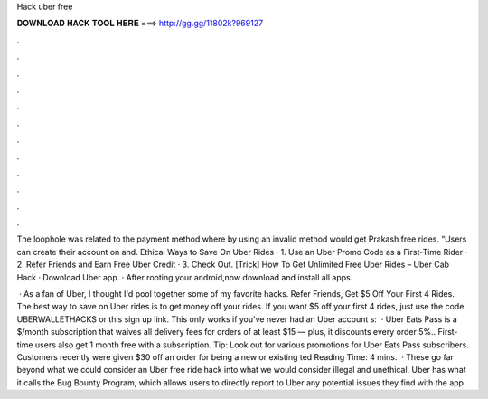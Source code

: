 Hack uber free



𝐃𝐎𝐖𝐍𝐋𝐎𝐀𝐃 𝐇𝐀𝐂𝐊 𝐓𝐎𝐎𝐋 𝐇𝐄𝐑𝐄 ===> http://gg.gg/11802k?969127



.



.



.



.



.



.



.



.



.



.



.



.

The loophole was related to the payment method where by using an invalid method would get Prakash free rides. “Users can create their account on  and. Ethical Ways to Save On Uber Rides · 1. Use an Uber Promo Code as a First-Time Rider · 2. Refer Friends and Earn Free Uber Credit · 3. Check Out. [Trick] How To Get Unlimited Free Uber Rides – Uber Cab Hack · Download Uber app. · After rooting your android,now download and install all apps.

 · As a fan of Uber, I thought I'd pool together some of my favorite hacks. Refer Friends, Get $5 Off Your First 4 Rides. The best way to save on Uber rides is to get money off your rides. If you want $5 off your first 4 rides, just use the code UBERWALLETHACKS or this sign up link. This only works if you've never had an Uber account s:   · Uber Eats Pass is a $/month subscription that waives all delivery fees for orders of at least $15 — plus, it discounts every order 5%.. First-time users also get 1 month free with a subscription. Tip: Look out for various promotions for Uber Eats Pass subscribers. Customers recently were given $30 off an order for being a new or existing ted Reading Time: 4 mins.  · These go far beyond what we could consider an Uber free ride hack into what we would consider illegal and unethical. Uber has what it calls the Bug Bounty Program, which allows users to directly report to Uber any potential issues they find with the app.
